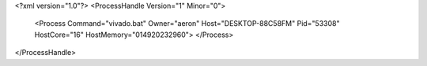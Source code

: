 <?xml version="1.0"?>
<ProcessHandle Version="1" Minor="0">
    <Process Command="vivado.bat" Owner="aeron" Host="DESKTOP-88C58FM" Pid="53308" HostCore="16" HostMemory="014920232960">
    </Process>
</ProcessHandle>
